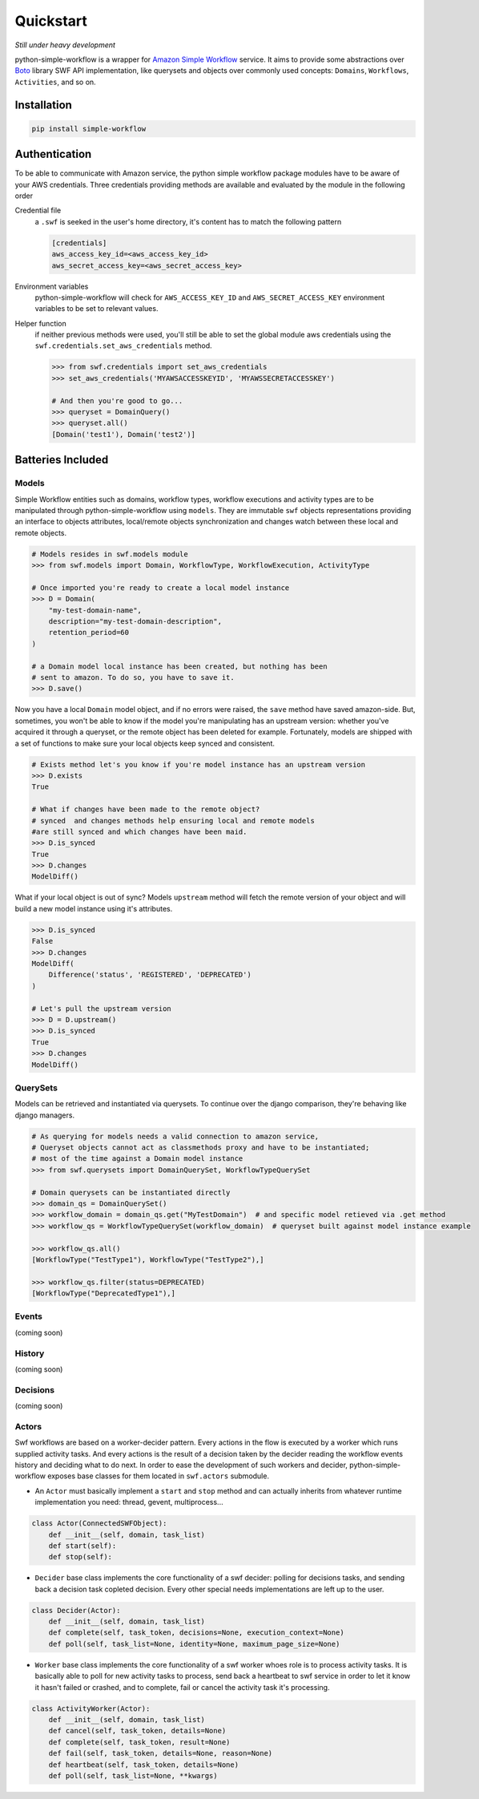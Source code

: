.. _quickstart:

==========
Quickstart
==========

*Still under heavy development*

python-simple-workflow is a wrapper for `Amazon Simple Workflow <http://aws.amazon.com/swf>`_ service. It aims to provide some abstractions over `Boto <http://boto.readthedocs.org>`_ library SWF API implementation, like querysets and objects over commonly used concepts: ``Domains``, ``Workflows``, ``Activities``, and so on.

.. _installation:

Installation
============

.. code-block:: bash

	pip install simple-workflow

.. _authentication:


Authentication
==============

To be able to communicate with Amazon service, the python simple workflow package modules have to be aware of your AWS credentials. Three credentials providing methods are available and evaluated by the module in the following order

Credential file
    a ``.swf`` is seeked in the user's home directory, it's content has to match the following pattern

    .. code-block:: ini

        [credentials]
        aws_access_key_id=<aws_access_key_id>
        aws_secret_access_key=<aws_secret_access_key>

Environment variables
    python-simple-workflow will check for ``AWS_ACCESS_KEY_ID`` and ``AWS_SECRET_ACCESS_KEY`` environment variables to be set to relevant values.

Helper function
    if neither previous methods were used, you'll still be able to set the global module aws credentials using the ``swf.credentials.set_aws_credentials`` method.

    .. code-block:: shell

        >>> from swf.credentials import set_aws_credentials
        >>> set_aws_credentials('MYAWSACCESSKEYID', 'MYAWSSECRETACCESSKEY')

        # And then you're good to go...
        >>> queryset = DomainQuery()
        >>> queryset.all()
        [Domain('test1'), Domain('test2')]


Batteries Included
==================

.. _models:

Models
------

Simple Workflow entities such as domains, workflow types, workflow executions and activity types are to be manipulated through python-simple-workflow using ``models``. They are immutable ``swf`` objects representations providing an interface to objects attributes, local/remote objects synchronization and changes watch between these local and remote objects.

.. code-block:: python

    # Models resides in swf.models module
    >>> from swf.models import Domain, WorkflowType, WorkflowExecution, ActivityType

    # Once imported you're ready to create a local model instance
    >>> D = Domain(
        "my-test-domain-name",
        description="my-test-domain-description",
        retention_period=60
    )

    # a Domain model local instance has been created, but nothing has been
    # sent to amazon. To do so, you have to save it.
    >>> D.save()

Now you have a local ``Domain`` model object, and if no errors were raised, the ``save`` method have saved amazon-side. But, sometimes, you won't be able to know if the model you're manipulating has an upstream version: whether you've acquired it through a queryset, or the remote object has been deleted for example. Fortunately, models are shipped with a set of functions to make sure your local objects keep synced and consistent.

.. code-block:: python

    # Exists method let's you know if you're model instance has an upstream version
    >>> D.exists
    True

    # What if changes have been made to the remote object?
    # synced  and changes methods help ensuring local and remote models
    #are still synced and which changes have been maid.
    >>> D.is_synced
    True
    >>> D.changes
    ModelDiff()


What if your local object is out of sync? Models ``upstream`` method will fetch the remote version of your object and will build a new model instance using it's attributes.

.. code-block:: python

    >>> D.is_synced
    False
    >>> D.changes
    ModelDiff(
        Difference('status', 'REGISTERED', 'DEPRECATED')
    )

    # Let's pull the upstream version
    >>> D = D.upstream()
    >>> D.is_synced
    True
    >>> D.changes
    ModelDiff()


.. _querysets:

QuerySets
---------

Models can be retrieved and instantiated via querysets. To continue over the django comparison,
they're behaving like django managers.

.. code-block:: python

    # As querying for models needs a valid connection to amazon service,
    # Queryset objects cannot act as classmethods proxy and have to be instantiated;
    # most of the time against a Domain model instance
    >>> from swf.querysets import DomainQuerySet, WorkflowTypeQuerySet

    # Domain querysets can be instantiated directly
    >>> domain_qs = DomainQuerySet()
    >>> workflow_domain = domain_qs.get("MyTestDomain")  # and specific model retieved via .get method
    >>> workflow_qs = WorkflowTypeQuerySet(workflow_domain)  # queryset built against model instance example

    >>> workflow_qs.all()
    [WorkflowType("TestType1"), WorkflowType("TestType2"),]

    >>> workflow_qs.filter(status=DEPRECATED)
    [WorkflowType("DeprecatedType1"),]

.. _events:

Events
------

(coming soon)

.. _history:

History
-------

(coming soon)

.. _decisions:

Decisions
---------

(coming soon)

.. _actors:

Actors
------

Swf workflows are based on a worker-decider pattern. Every actions in the flow is executed by a worker which runs supplied activity tasks. And every actions is the result of a decision taken by the decider reading the workflow events history and deciding what to do next. In order to ease the development of such workers and decider, python-simple-workflow exposes base classes for them located in ``swf.actors`` submodule.

* An ``Actor`` must basically implement a ``start`` and ``stop`` method and can actually inherits from whatever runtime implementation you need: thread, gevent, multiprocess...

.. code-block:: python

    class Actor(ConnectedSWFObject):
        def __init__(self, domain, task_list)
        def start(self):
        def stop(self):

* ``Decider`` base class implements the core functionality of a swf decider: polling for decisions tasks, and sending back a decision task copleted decision. Every other special needs implementations are left up to the user.

.. code-block:: python

    class Decider(Actor):
        def __init__(self, domain, task_list)
        def complete(self, task_token, decisions=None, execution_context=None)
        def poll(self, task_list=None, identity=None, maximum_page_size=None)

* ``Worker`` base class implements the core functionality of a swf worker whoes role is to process activity tasks. It is basically able to poll for new activity tasks to process, send back a heartbeat to swf service in order to let it know it hasn't failed or crashed, and to complete, fail or cancel the activity task it's processing.

.. code-block:: python

    class ActivityWorker(Actor):
        def __init__(self, domain, task_list)
        def cancel(self, task_token, details=None)
        def complete(self, task_token, result=None)
        def fail(self, task_token, details=None, reason=None)
        def heartbeat(self, task_token, details=None)
        def poll(self, task_list=None, **kwargs)
